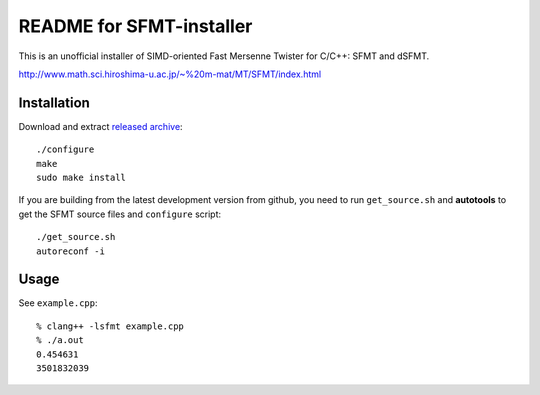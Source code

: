 .. -*- restructuredtext -*-

README for SFMT-installer
================================================================================

This is an unofficial installer of SIMD-oriented Fast Mersenne Twister
for C/C++: SFMT and dSFMT.

http://www.math.sci.hiroshima-u.ac.jp/~%20m-mat/MT/SFMT/index.html


Installation
--------------------------------------------------------------------------------

Download and extract `released archive`__::

   ./configure
   make
   sudo make install

.. __: https://github.com/heavywatal/sfmt-installer/releases

If you are building from the latest development version from github,
you need to run ``get_source.sh`` and **autotools**
to get the SFMT source files and ``configure`` script::

   ./get_source.sh
   autoreconf -i


Usage
--------------------------------------------------------------------------------

See ``example.cpp``::

   % clang++ -lsfmt example.cpp
   % ./a.out
   0.454631
   3501832039
